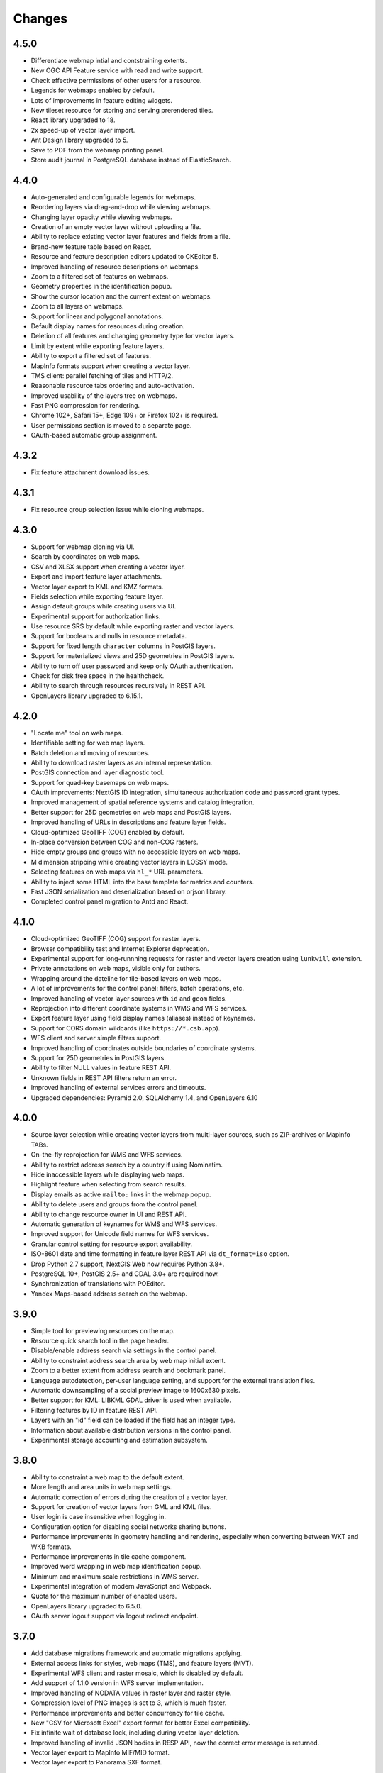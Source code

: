 Changes
=======

4.5.0
-----

- Differentiate webmap intial and contstraining extents.
- New OGC API Feature service with read and write support.
- Check effective permissions of other users for a resource.
- Legends for webmaps enabled by default.
- Lots of improvements in feature editing widgets.
- New tileset resource for storing and serving prerendered tiles.
- React library upgraded to 18.
- 2x speed-up of vector layer import.
- Ant Design library upgraded to 5.
- Save to PDF from the webmap printing panel.
- Store audit journal in PostgreSQL database instead of ElasticSearch.


4.4.0
-----

- Auto-generated and configurable legends for webmaps.
- Reordering layers via drag-and-drop while viewing webmaps.
- Changing layer opacity while viewing webmaps.
- Creation of an empty vector layer without uploading a file.
- Ability to replace existing vector layer features and fields from a file.
- Brand-new feature table based on React.
- Resource and feature description editors updated to CKEditor 5.
- Improved handling of resource descriptions on webmaps.
- Zoom to a filtered set of features on webmaps.
- Geometry properties in the identification popup.
- Show the cursor location and the current extent on webmaps.
- Zoom to all layers on webmaps.
- Support for linear and polygonal annotations.
- Default display names for resources during creation.
- Deletion of all features and changing geometry type for vector layers.
- Limit by extent while exporting feature layers.
- Ability to export a filtered set of features.
- MapInfo formats support when creating a vector layer.
- TMS client: parallel fetching of tiles and HTTP/2.
- Reasonable resource tabs ordering and auto-activation.
- Improved usability of the layers tree on webmaps.
- Fast PNG compression for rendering.
- Chrome 102+, Safari 15+, Edge 109+ or Firefox 102+ is required.
- User permissions section is moved to a separate page.
- OAuth-based automatic group assignment.

4.3.2
-----

- Fix feature attachment download issues.


4.3.1
-----

- Fix resource group selection issue while cloning webmaps.


4.3.0
----------

- Support for webmap cloning via UI.
- Search by coordinates on web maps.
- CSV and XLSX support when creating a vector layer.
- Export and import feature layer attachments.
- Vector layer export to KML and KMZ formats.
- Fields selection while exporting feature layer.
- Assign default groups while creating users via UI.
- Experimental support for authorization links.
- Use resource SRS by default while exporting raster and vector layers.
- Support for booleans and nulls in resource metadata.
- Support for fixed length ``character`` columns in PostGIS layers.
- Support for materialized views and 25D geometries in PostGIS layers.
- Ability to turn off user password and keep only OAuth authentication.
- Check for disk free space in the healthcheck.
- Ability to search through resources recursively in REST API.
- OpenLayers library upgraded to 6.15.1.


4.2.0
-----

- "Locate me" tool on web maps.
- Identifiable setting for web map layers.
- Batch deletion and moving of resources.
- Ability to download raster layers as an internal representation.
- PostGIS connection and layer diagnostic tool.
- Support for quad-key basemaps on web maps.
- OAuth improvements: NextGIS ID integration, simultaneous authorization code
  and password grant types.
- Improved management of spatial reference systems and catalog integration.
- Better support for 25D geometries on web maps and PostGIS layers.
- Improved handling of URLs in descriptions and feature layer fields.
- Cloud-optimized GeoTIFF (COG) enabled by default.
- In-place conversion between COG and non-COG rasters.
- Hide empty groups and groups with no accessible layers on web maps.
- M dimension stripping while creating vector layers in LOSSY mode.
- Selecting features on web maps via ``hl_*`` URL parameters.
- Ability to inject some HTML into the base template for metrics and counters.
- Fast JSON serialization and deserialization based on orjson library.
- Completed control panel migration to Antd and React.


4.1.0
-----

- Cloud-optimized GeoTIFF (COG) support for raster layers.
- Browser compatibility test and Internet Explorer deprecation.
- Experimental support for long-runnning requests for raster and vector layers
  creation using ``lunkwill`` extension.
- Private annotations on web maps, visible only for authors.
- Wrapping around the dateline for tile-based layers on web maps.
- A lot of improvements for the control panel: filters, batch operations, etc.
- Improved handling of vector layer sources with ``id`` and ``geom`` fields.
- Reprojection into different coordinate systems in WMS and WFS services.
- Export feature layer using field display names (aliases) instead of keynames.
- Support for CORS domain wildcards (like ``https://*.csb.app``).
- WFS client and server simple filters support.
- Improved handling of coordinates outside boundaries of coordinate systems.
- Support for 25D geometries in PostGIS layers.
- Ability to filter NULL values in feature REST API.
- Unknown fields in REST API filters return an error.
- Improved handling of external services errors and timeouts.
- Upgraded dependencies: Pyramid 2.0, SQLAlchemy 1.4, and OpenLayers 6.10


4.0.0
-----

- Source layer selection while creating vector layers from multi-layer sources, 
  such as ZIP-archives or Mapinfo TABs.
- On-the-fly reprojection for WMS and WFS services.
- Ability to restrict address search by a country if using Nominatim.
- Hide inaccessible layers while displaying web maps.
- Highlight feature when selecting from search results.
- Display emails as active ``mailto:`` links in the webmap popup.
- Ability to delete users and groups from the control panel.
- Ability to change resource owner in UI and REST API.
- Automatic generation of keynames for WMS and WFS services.
- Improved support for Unicode field names for WFS services.
- Granular control setting for resource export availability.
- ISO-8601 date and time formatting in feature layer REST API via
  ``dt_format=iso`` option.
- Drop Python 2.7 support, NextGIS Web now requires Python 3.8+.
- PostgreSQL 10+, PostGIS 2.5+ and GDAL 3.0+ are required now.
- Synchronization of translations with POEditor.
- Yandex Maps-based address search on the webmap.

3.9.0
-----

- Simple tool for previewing resources on the map.
- Resource quick search tool in the page header.
- Disable/enable address search via settings in the control panel.
- Ability to constraint address search area by web map initial extent.
- Zoom to a better extent from address search and bookmark panel.
- Language autodetection, per-user language setting, and support for the
  external translation files.
- Automatic downsampling of a social preview image to 1600x630 pixels.
- Better support for KML: LIBKML GDAL driver is used when available.
- Filtering features by ID in feature REST API.
- Layers with an "id" field can be loaded if the field has an integer type.
- Information about available distribution versions in the control panel.
- Experimental storage accounting and estimation subsystem.

3.8.0
-----

- Ability to constraint a web map to the default extent.
- More length and area units in web map settings.
- Automatic correction of errors during the creation of a vector layer.
- Support for creation of vector layers from GML and KML files.
- User login is case insensitive when logging in.
- Configuration option for disabling social networks sharing buttons.
- Performance improvements in geometry handling and rendering, especially when
  converting between WKT and WKB formats.
- Performance improvements in tile cache component.
- Improved word wrapping in web map identification popup.
- Minimum and maximum scale restrictions in WMS server.
- Experimental integration of modern JavaScript and Webpack.
- Quota for the maximum number of enabled users.
- OpenLayers library upgraded to 6.5.0.
- OAuth server logout support via logout redirect endpoint.

3.7.0
-----

- Add database migrations framework and automatic migrations applying.
- External access links for styles, web maps (TMS), and feature layers (MVT).
- Experimental WFS client and raster mosaic, which is disabled by default.
- Add support of 1.1.0 version in WFS server implementation.
- Improved handling of NODATA values in raster layer and raster style.
- Compression level of PNG images is set to 3, which is much faster.
- Performance improvements and better concurrency for tile cache.
- New "CSV for Microsoft Excel" export format for better Excel compatibility.
- Fix infinite wait of database lock, including during vector layer deletion.
- Improved handling of invalid JSON bodies in RESP API, now the correct error
  message is returned.
- Vector layer export to MapInfo MIF/MID format.
- Vector layer export to Panorama SXF format.

3.6.0
-----

- Major improvements and bug fixes in WFS protocol implementation.
- Permission model changes: now any action on resource requires ``read`` permission
  from scope ``resource`` on the resource and its parent.
- PostGIS layer extent calculation and improved extent calculation in vector layer.
- Vector layer export to GeoPackage format.
- Faster processing of empty tiles and images.
- Tile cache and webmap annotations are enabled by default.
- Command to delete orphaned vector layer tables.
- HTTP API with resource permissions explanation. 
- Support for ``like``, ``geom`` and ``extensions`` in feature layer REST API.
- Support for GeoJSON files in ZIP-archive and faster ZIP-archive unpacking.
- Clickable resource links in webmap, WMS and WFS services.
- Ability to disable SSL certificate check for TMS connection.
- Lookup table component is part of ``nextgisweb`` core package ``nextgisweb``.
- Fix TMS layer tile composition in case of extent outside the bounds.
- Fix GDAL > 3 compability issues, including axis orientation.
- SVG marker library resource available to renderers.

3.5.0
-----

- Raster layer export to GeoTIFF, ERDAS IMAGINE and Panorama RMF formats.
- Customizable link preview for resources.
- Improved resource picker: inappropriate resources are disabled now.
- New implementation of WFS server which fixes many bugs.
- Quad-key support in TMS connection and layer.
- Support for ``geom_format`` and ``srs`` in feature layer REST API (POST / PUT requests).
- Session-based OAuth authentication with token refresh support.
- Delete users and groups via REST API.
- Track timestamps of user's last activity.
- Customization of web map identify popup via control panel.
- Speedup cleanup of file storage maintenance and cleanup.
- Fix bulk feature deletion API when passing an empty list.
- Fix bug in CORS implementation for requests returning errors.
- Fix coordinates display format in web map identification popup.
- Fix tile distortion issue for raster styles

3.4.2
-----

- Fix WMS layer creation.

3.4.1
-----

- Fix layout scroll bug in vector layer fields editing.

3.4.0
-----

- New `tus-based <https://tus.io>`_ file uploader. Check for size limits before starting an upload.
- Server-side TMS-client. New resource types: TMS connection and TMS layer.
- Create, delete and reorder fields for existing vector layer.
- Improved `Sentry <https://sentry.io>`_ integration.
- WMS service layer ordering.
- Stay on the same page after login.
- Error messages improvements on trying to: render non-existing layer, access
  non-existing attachment or write a geometry to a layer with a different geometry
  type.
